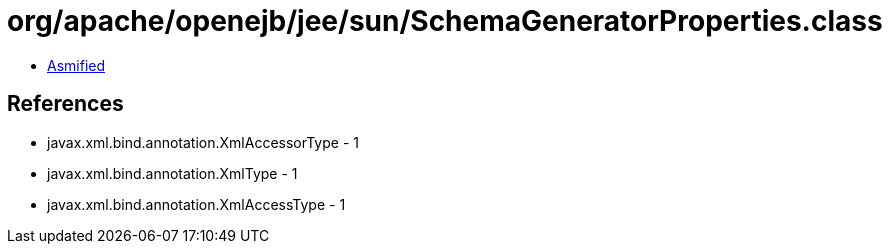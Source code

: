 = org/apache/openejb/jee/sun/SchemaGeneratorProperties.class

 - link:SchemaGeneratorProperties-asmified.java[Asmified]

== References

 - javax.xml.bind.annotation.XmlAccessorType - 1
 - javax.xml.bind.annotation.XmlType - 1
 - javax.xml.bind.annotation.XmlAccessType - 1
